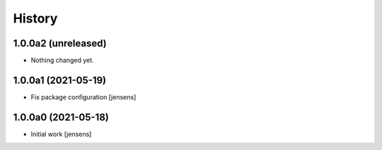 
History
=======

1.0.0a2 (unreleased)
--------------------

- Nothing changed yet.


1.0.0a1 (2021-05-19)
--------------------

- Fix package configuration
  [jensens]


1.0.0a0 (2021-05-18)
--------------------

- Initial work
  [jensens]
